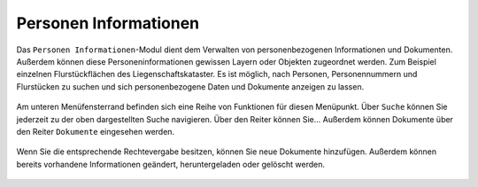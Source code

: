 .. _person_info:

Personen Informationen
======================

Das |person_info| ``Personen Informationen``-Modul dient dem Verwalten von personenbezogenen Informationen und Dokumenten.
Außerdem können diese Personeninformationen gewissen Layern oder Objekten zugeordnet werden. Zum Beispiel einzelnen Flurstückflächen des Liegenschaftskataster.
Es ist möglich, nach Personen, Personennummern und Flurstücken zu suchen und sich personenbezogene Daten und Dokumente anzeigen zu lassen.

.. figure:: ../../../screenshots/de/client-user/person_info.png
  :align: center

Am unteren Menüfensterrand befinden sich eine Reihe von Funktionen für diesen Menüpunkt.
Über |search| ``Suche`` können Sie jederzeit zu der oben dargestellten Suche navigieren.
Über den Reiter |person| können Sie...
Außerdem können Dokumente über den Reiter |results| ``Dokumente`` eingesehen werden.

.. figure:: ../../../screenshots/de/client-user/person_info2.png
  :align: center

Wenn Sie die entsprechende Rechtevergabe besitzen, können Sie neue Dokumente hinzufügen.
Außerdem können bereits vorhandene Informationen geändert, heruntergeladen oder gelöscht werden.

 .. |results| image:: ../../../images/baseline-menu-24px.svg
   :width: 30em
 .. |search| image:: ../../../images/baseline-search-24px.svg
   :width: 30em
 .. |person_info| image:: ../../../images/person_search_black_24dp.svg
   :width: 30em
 .. |person| image:: ../../../images/person_black_24dp.svg
   :width: 30em
 .. |save| image:: ../../../images/sharp-save-24px.svg
   :width: 30em
 .. |cancel| image:: ../../../images/baseline-close-24px.svg
   :width: 30em
 .. |full_size| image:: ../../../images/crop_square_black_24dp.svg
   :width: 30em
